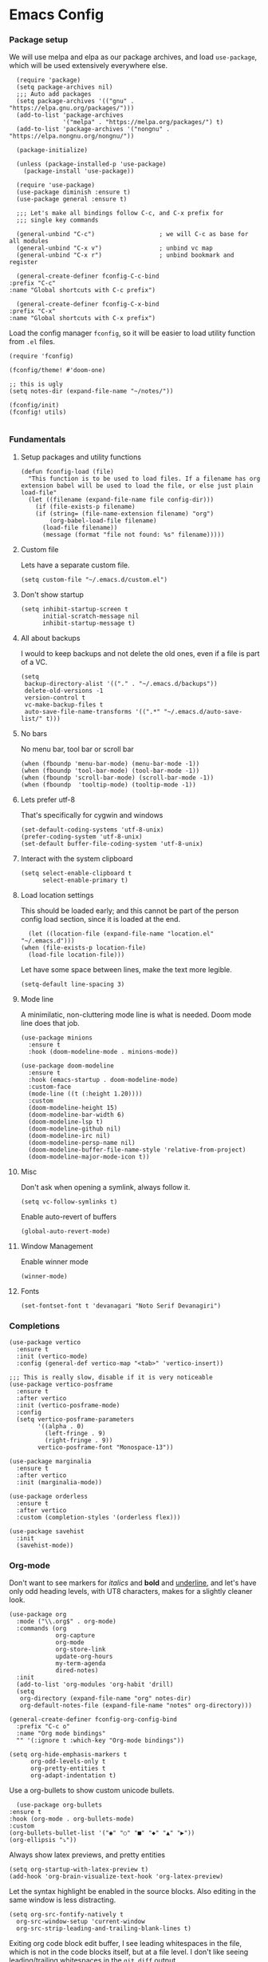 #+STARTUP: overview
#+header-args: :tangle yes :noweb yes

* Emacs Config
*** Package setup
    We will use melpa and elpa as our package archives, and load
    =use-package=, which will be used extensively everywhere else.

    #+begin_src elisp
      (require 'package)
      (setq package-archives nil)
      ;;; Auto add packages
      (setq package-archives '(("gnu" . "https://elpa.gnu.org/packages/")))
      (add-to-list 'package-archives
                   '("melpa" . "https://melpa.org/packages/") t)
      (add-to-list 'package-archives '("nongnu" . "https://elpa.nongnu.org/nongnu/"))

      (package-initialize)

      (unless (package-installed-p 'use-package)
        (package-install 'use-package))

      (require 'use-package)
      (use-package diminish :ensure t)
      (use-package general :ensure t)

      ;;; Let's make all bindings follow C-c, and C-x prefix for
      ;;; single key commands

      (general-unbind "C-c")                  ; we will C-c as base for all modules
      (general-unbind "C-x v")                ; unbind vc map
      (general-unbind "C-x r")                ; unbind bookmark and register

      (general-create-definer fconfig-C-c-bind
	:prefix "C-c"
	:name "Global shortcuts with C-c prefix")

      (general-create-definer fconfig-C-x-bind
	:prefix "C-x"
	:name "Global shortcuts with C-x prefix")
    #+end_src

    Load the config manager =fconfig=, so it will be easier to load utility
    function from =.el= files.

    #+begin_src elisp
      (require 'fconfig)

      (fconfig/theme! #'doom-one)

      ;; this is ugly
      (setq notes-dir (expand-file-name "~/notes/"))

      (fconfig/init)
      (fconfig! utils)

    #+end_src
*** Fundamentals
***** Setup packages and utility functions
      #+begin_src elisp
	(defun fconfig-load (file)
	  "This function is to be used to load files. If a filename has org
	extension babel will be used to load the file, or else just plain load-file"
	  (let ((filename (expand-file-name file config-dir)))
	    (if (file-exists-p filename)
		(if (string= (file-name-extension filename) "org")
		    (org-babel-load-file filename)
		  (load-file filename))
	      (message (format "file not found: %s" filename)))))
      #+end_src
***** Custom file
      Lets have a separate custom file.

      #+begin_src elisp
      (setq custom-file "~/.emacs.d/custom.el")
      #+end_src

***** Don't show startup
      #+begin_src elisp
	(setq inhibit-startup-screen t
	      initial-scratch-message nil
	      inhibit-startup-message t)
      #+end_src
***** All about backups
      I would to keep backups and not delete the old ones, even if a file is part
      of a VC.

      #+begin_src elisp
	(setq
	 backup-directory-alist '(("." . "~/.emacs.d/backups"))
	 delete-old-versions -1
	 version-control t
	 vc-make-backup-files t
	 auto-save-file-name-transforms '((".*" "~/.emacs.d/auto-save-list/" t)))
      #+end_src

***** No bars
      No menu bar, tool bar or scroll bar

      #+begin_src elisp
	(when (fboundp 'menu-bar-mode) (menu-bar-mode -1))
	(when (fboundp 'tool-bar-mode) (tool-bar-mode -1))
	(when (fboundp 'scroll-bar-mode) (scroll-bar-mode -1))
	(when (fboundp  'tooltip-mode) (tooltip-mode -1))
      #+end_src

***** Lets prefer utf-8
      That's specifically for cygwin and windows

      #+begin_src elisp
	(set-default-coding-systems 'utf-8-unix)
	(prefer-coding-system 'utf-8-unix)
	(set-default buffer-file-coding-system 'utf-8-unix)
      #+end_src

***** Interact with the system clipboard
      #+begin_src elisp
	(setq select-enable-clipboard t
	      select-enable-primary t)
      #+end_src

***** Load location settings
      This should be loaded early; and this cannot be part of the person config
      load section, since it is loaded at the end.

      #+begin_src elisp
       (let ((location-file (expand-file-name "location.el" "~/.emacs.d")))
	 (when (file-exists-p location-file)
	   (load-file location-file)))
       #+end_src


      Let have some space between lines, make the text more legible.

      #+begin_src elisp
	(setq-default line-spacing 3)
      #+end_src

***** Mode line
      A minimilatic, non-cluttering mode line is what is needed. Doom mode line
      does that job.

      #+begin_src elisp
	(use-package minions
	  :ensure t
	  :hook (doom-modeline-mode . minions-mode))

	(use-package doom-modeline
	  :ensure t
	  :hook (emacs-startup . doom-modeline-mode)
	  :custom-face
	  (mode-line ((t (:height 1.20))))
	  :custom
	  (doom-modeline-height 15)
	  (doom-modeline-bar-width 6)
	  (doom-modeline-lsp t)
	  (doom-modeline-github nil)
	  (doom-modeline-irc nil)
	  (doom-modeline-persp-name nil)
	  (doom-modeline-buffer-file-name-style 'relative-from-project)
	  (doom-modeline-major-mode-icon t))
      #+end_src

***** Misc
      Don't ask when opening a symlink, always follow it.

      #+begin_src elisp
	(setq vc-follow-symlinks t)
      #+end_src

      Enable auto-revert of buffers
      #+begin_src elisp
	(global-auto-revert-mode)
      #+end_src

***** Window Management
      Enable winner mode
      #+begin_src elisp
        (winner-mode)
      #+end_src
***** Fonts
      #+begin_src elisp
        (set-fontset-font t 'devanagari "Noto Serif Devanagiri")
      #+end_src
*** Completions
    #+begin_src elisp
      (use-package vertico
        :ensure t
        :init (vertico-mode)
        :config (general-def vertico-map "<tab>" 'vertico-insert))

      ;;; This is really slow, disable if it is very noticeable
      (use-package vertico-posframe
        :ensure t
        :after vertico
        :init (vertico-posframe-mode)
        :config
        (setq vertico-posframe-parameters
              '((alpha . 0)
                (left-fringe . 9)
                (right-fringe . 9))
              vertico-posframe-font "Monospace-13"))

      (use-package marginalia
        :ensure t
        :after vertico
        :init (marginalia-mode))

      (use-package orderless
        :ensure t
        :after vertico
        :custom (completion-styles '(orderless flex)))

      (use-package savehist
        :init
        (savehist-mode))
    #+end_src

*** Org-mode
    Don't want to see markers for /italics/ and *bold* and _underline_, and let's have
    only odd heading levels, with UT8 characters, makes for a slightly cleaner look.
    #+begin_src elisp
      (use-package org
        :mode ("\\.org$" . org-mode)
        :commands (org
                   org-capture
                   org-mode
                   org-store-link
                   update-org-hours
                   my-term-agenda
                   dired-notes)
        :init
        (add-to-list 'org-modules 'org-habit 'drill)
        (setq
         org-directory (expand-file-name "org" notes-dir)
         org-default-notes-file (expand-file-name "notes" org-directory)))

      (general-create-definer fconfig-org-config-bind
        :prefix "C-c o"
        :name "Org mode bindings"
        "" '(:ignore t :which-key "Org-mode bindings"))

      (setq org-hide-emphasis-markers t
            org-odd-levels-only t
            org-pretty-entities t
            org-adapt-indentation t)
    #+end_src

    Use a org-bullets to show custom unicode bullets.
    #+begin_src elisp
      (use-package org-bullets
	:ensure t
	:hook (org-mode . org-bullets-mode)
	:custom
	(org-bullets-bullet-list '("◉" "○" "■" "◆" "▲" "▶"))
	(org-ellipsis "⤵"))
    #+end_src

    Always show latex previews, and pretty entities

    #+begin_src elisp
      (setq org-startup-with-latex-preview t)
      (add-hook 'org-brain-visualize-text-hook 'org-latex-preview)
    #+end_src

    Let the syntax highlight be enabled in the source blocks. Also editing in
    the same window is less distracting.

    #+begin_src elisp
      (setq org-src-fontify-natively t
	    org-src-window-setup 'current-window
	    org-src-strip-leading-and-trailing-blank-lines t)
    #+end_src

    Exiting org code block edit buffer, I see leading whitespaces in the file,
    which is not in the code blocks itself, but at a file level. I don't like
    seeing leading/trailing whitespaces in the ~git diff~ output.

    #+begin_src elisp
      (advice-add 'org-edit-src-exit :after 'whitespace-cleanup)
    #+end_src

    Also get multiple lines to be parsed for markups like italic and bold.

    #+begin_src elisp
      ;;; 5 lines maximum to markup
      (setcar (nthcdr 4 org-emphasis-regexp-components) 5)
      (org-set-emph-re 'org-emphasis-regexp-components org-emphasis-regexp-components)
    #+end_src

    Move the point to the beginning of the agenda

    #+begin_src elisp
      ; (add-hook 'org-agenda-finalize-hook #'org-agenda-find-same-or-today-or-agenda 90)
    #+end_src

    Always show org files in the same windows, especially useful when browsing
    through org-roam files. If needed I can explicitly split windows and open
    another buffer.
    #+begin_src elisp
      (setf (cdr (assoc 'file org-link-frame-setup)) 'find-file)
    #+end_src

***** Fundamental org-mode settings
      #+begin_src elisp
        (setq
         org-hide-leading-stars t
         org-clock-persist 'history
         org-agenda-skip-deadline-if-done t
         org-agenda-skip-scheduled-if-done t
         org-agenda-skip-timestamp-if-done t
         org-clock-idle-time 15
         org-deadline-warning-days 7
         org-agenda-skip-scheduled-if-deadline-is-shown t
         org-return-follows-link t
         org-enforce-todo-dependencies t
         org-agenda-dim-blocked-tasks t
         org-habit-preceding-days 7
         org-habit-following-days 1
         org-habit-show-done-always-green t
         org-habit-show-habits-only-for-today nil
         org-habit-graph-column 75
         org-agenda-start-on-weekday 1
         org-agenda-todo-ignore-deadlines t
         org-agenda-include-diary t
         org-insert-mode-line-in-empty-file t
         org-use-speed-commands t
         org-clock-out-remove-zero-time-clocks t
         org-clock-out-when-done t
         org-clock-persist-query-resume nil
         org-clock-auto-clock-resolution (quote when-no-clock-is-running)
         org-clock-report-include-clocking-task t
         org-clock-history-length 20
         org-drawers (quote ("PROPERTIES" "LOGBOOK"))
         org-clock-into-drawer t
         org-log-into-drawer t
         org-log-state-notes-insert-after-drawers t
         org-export-with-sub-superscripts "{}"
         org-catch-invisible-edits t
         org-outline-path-complete-in-steps nil
         org-refile-use-outline-path t
         org-log-note-clock-out nil
         org-password-file "~/.passwds/credentials.gpg"
         org-agenda-show-future-repeats 'next
         org-agenda-sorting-strategy '((agenda habit-down time-up priority-down
                                               effort-up category-up)
                                       (todo priority-down)
                                       (tags priority-down))

         ;; a 8 hour, 5 day work week
         org-duration-units
         `(("min" . 1)
           ("h" . 60)
           ("d" . ,(* 60 8))
           ("w" . ,(* 60 8 5))
           ("m" . ,(* 60 8 5 4))
           ("y" . ,(* 60 8 5 4 10)))

         ;; Any single task cannot be spanning for weeks, otherwise it becomes a habit
         ;; task. So keeping the maximum effort for a task to 1 week, for the worst
         ;; case. Ordinarily a task (subtask mostly), shouldn't be spanning more than
         ;; a day. So the maximum subtask effort is set to 7 hours.
         org-global-properties (quote
                                (("Effort_ALL" . "0:15 0:20 0:30 0:40 1:00 1:40 2:00 4:00 7:00 1d 2d 3d 4d 1w")))

         org-columns-default-format "%80ITEM(Task) %10Effort(Effort){:} %10CLOCKSUM"
         keep-clock-running nil

         ;; Some calendar holiday tweaks
         holiday-general-holidays nil
         holiday-christian-holidays nil
         holiday-islamic-holidays nil
         holiday-hebrew-holidays nil
         holiday-bahai-holidays nil
         holiday-oriental-holidays nil
         holiday-solar-holidays nil

         org-latex-pdf-process
         '("pdflatex -shell-escape -interaction nonstopmode -output-directory %o %f"
           "pdflatex -shell-escape -interaction nonstopmode -output-directory %o %f"
           "pdflatex -shell-escape -interaction nonstopmode -output-directory %o %f")

         org-format-latex-options (plist-put org-format-latex-options :scale 1.5)
         org-clock-mode-line-total 'today)
      #+end_src
***** Setup org modules
      The two most important org packages that we need are org-agenda
      and org-capture, set those up fist.

      #+begin_src elisp
	(use-package org-agenda)
      #+end_src

***** Reproducible research
      After a source block is executed, and if that has a image as a result, by
      default the image is not displayed. One has to run
      ~org-display-inline-images~ after every source block evaluation to view the
      image result. To avoid that, add a hook to run the display command after
      every babel execution.

      #+begin_src elisp
	(eval-after-load 'org
	  (add-hook 'org-babel-after-execute-hook 'org-redisplay-inline-images))
      #+end_src

      Some of the languages that I use with ~org-babel~.
      #+begin_src elisp
        (use-package ob-ledger)

        (org-babel-do-load-languages
         'org-babel-load-languages
         '((emacs-lisp . t)
           (python . t)
           (go . t)
           (dot . t)
           (ditaa . t)
           (latex . t)
           (ledger .t)
           (shell . t)
           (rust . t)
           (scheme . t)
           (gnuplot . t)
           (sql . t)
           (plantuml . t)
           (calc . t)))

        (setq org-plantuml-jar-path (expand-file-name "~/bin/plantuml-1.2022.4.jar")
              org-ditaa-jar-path (expand-file-name "~/bin/ditaa-0.11.0-standalone.jar")
              ;; Don't ask when I evaluate code
              org-confirm-babel-evaluate nil)
      #+end_src

***** Presentation using org-mode
      The slides for a presentation are usually generated from org file, through
      beamer and $\LaTeX$. Instead of doing that, =org-present= combined with
      =hide-mode-line= gives a nice interface to show slides directly from emacs.

      #+begin_src elisp
	(use-package hide-mode-line
	  :ensure t)

	(use-package org-present
	  :ensure t
	  :config
	  (add-hook 'org-present-mode-hook
		    (lambda ()
		      (setq-local face-remapping-alist '((default (:height 1.5) variable-pitch)
					     (header-line (:height 4.5) variable-pitch)
					     (org-code (:height 1.5) org-code)
					     (org-verbatim (:height 1.5) org-verbatim)
					     (org-block (:height 1.20) org-block)
					     (org-block-begin-line (:height 0.7) org-block)))
		      (org-display-inline-images)
		      (org-present-hide-cursor)
		      (hide-mode-line-mode 1)))

	  (add-hook 'org-present-mode-quit-hook
		    (lambda ()
		      (setq-local face-remapping-alist '((default variable-pitch default)))
		      (org-remove-inline-images)
		      (org-present-show-cursor)
		      (org-present-small)
		      (hide-mode-line-mode -1))))
      #+end_src

      Sometimes presentation using ~reveal.js~ does make an impact
      #+begin_src elisp
        (use-package ox-reveal)
      #+end_src

***** Note taking
******* org-roam
	#+begin_src elisp
          ;; Everything related to note taking, currently org-roam
          (general-create-definer fconfig-notes-bind
            :prefix "C-c n"
            :name "Notes actions"
            "" '(:ignore t :which-key "Notes options"))

          (use-package websocket
            :after org-roam)

          (use-package org-roam
            :ensure t
            :init
            (setq org-roam-v2-ack t
                  org-roam-directory "~/notes/org/roam"
                  org-roam-completion-everywhere t
                  org-roam-dailies-directory "~/notes/org/roam/journal")
            (org-roam-db-autosync-mode)

            :custom
            (setq org-roam-node-display-template
                  "${title:*} ${tags:20}")
            :config
            (add-hook 'org-roam-mode-hook #'turn-on-visual-line-mode)
            (use-package org-roam-protocol)
            (org-roam-setup)
            (defun org-roam-node-insert-immediate (arg &rest args)
              (interactive "P")
              (let ((args (cons arg args))
                    (org-roam-capture-templates (list (append (car org-roam-capture-templates)
                                                              '(:immediate-finish t)))))
                (apply #'org-roam-node-insert args))))

          (defun santosh/org-roam-node-find ()
            "Don't prompt for a roam template, use the first entry from the template list"
            (interactive)
            (let ((org-roam-capture-templates (list (append (car org-roam-capture-templates)))))
              (org-roam-node-find)))

          (fconfig-notes-bind
            "l" 'org-roam-buffer-toggle
            "f" 'santosh/org-roam-node-find
            "d" 'org-roam-dailies-goto-date
            "c" 'org-roam-capture
            "g" 'org-roam-graph
            "u" 'org-roam-ui-mode
            "i" 'org-roam-node-insert
            "I" 'org-roam-node-insert-immediate
            "o i" 'org-id-get-create
            ";" 'org-roam-tag-add
            "/" 'org-roam-tag-remove)

          (general-def org-mode-map "C-M-i" 'completion-at-point)

          (use-package org-roam-ui
            :load-path "~/.emacs.d/site-lisp/org-roam-ui"
            :after org-roam
            :config
            (setq org-roam-ui-sync-theme t
                  org-roam-ui-follow t
                  org-roam-ui-update-on-save t
                  org-roam-ui-open-on-start t))

          ;;; https://github.com/org-roam/org-roam/issues/1934#issuecomment-979735048
          (defun santosh/preview-fetcher ()
            (let* ((elem (org-element-context))
                   (parent (org-element-property :parent elem)))
              ;; TODO: alt handling for non-paragraph elements
              (string-trim-right (buffer-substring-no-properties
                                  (org-element-property :begin parent)
                                  (org-element-property :end parent)))))

          (setq org-roam-preview-function #'santosh/preview-fetcher)

          (setq org-roam-capture-templates
                '(
                  ("d" "default" plain "%?"
                   :target (file+head "%<%Y%m%d%H%M%S>-${slug}.org"
                                      "#+title: ${title}\n\n"))

                  ;; Some random things that I would like to keep
                  ("r" "random" plain "%?"
                   :target (file+head "%<%Y%m%d%H%M%S>-${slug}.org"
                                      "#+title: ${title}\n#+filetags: :random:\n")
                   :jump-to-captured)

                  ;; Personal thoughts and ideas, not to be exported
                  ("p" "personal" plain "%?"
                   :target (file+head "%<%Y%m%d%H%M%S>-${slug}.org"
                                      "#+title: ${title}\n#+filetags: :personal:noexport:\n"))

                  ("b" "book quote" plain "- %^{Summary} [page: %^{Page number}]\n  #+begin_quote\n  %^{Quote}\n  #+end_quote\n\n%?"
                   :if-new (file+head "%<%Y%m%d%H%M%S>-${slug}.org"
                                      "#+title: ${title}\n#+filetags: :book:\n\n")
                   :empty-lines 1
                   )
                  ("n" "book notes" item "- %?\n\n"
                   :if-new (file+head "%<%Y%m%d%H%M%S>-${slug}.org"
                                      "#+title: ${title}\n#+filetags: :book:\n\n")
                   :empty-lines 1)))
	#+end_src

******* Journal
        I use a journal to keep a log of activities I did on a particular day,
        and also as a first place to dump my thoughts and ideas.

        #+begin_src elisp
          (use-package org-journal
            :ensure t
            :init
            ;; Change default prefix key; needs to be set before loading org-journal
            (setq org-journal-prefix-key "C-c j"
                  org-journal-file-format "%Y%m%d.org")
            :config
            (defun santosh/insert-journal-header (time)
              (concat "#+title: " (format-time-string "Week %W (%d %B %Y)" time)
                      "\n:PROPERTIES:"
                      "\n:ID: "   (org-id-new)
                      "\n:END:"))

            (setq org-journal-dir "~/notes/org/roam/journal/"
                  org-journal-file-type 'weekly
                  org-journal-date-format "%A, %d %B %Y"
                  org-journal-enable-agenda-integration t
                  org-journal-file-header (function santosh/insert-journal-header)
                  org-journal-skip-carryover-drawers (list "LOGBOOK")))

          (general-create-definer fconfig-journal-bind
            :prefix "C-c j"
            :name "Journal actions"
            "" '(:ignore t :which-key "Journal options"))

          (general-unbind
              "C-c C-s"
              "C-c C-f"
              "C-c C-b"
              "C-c C-j")

          (fconfig-journal-bind
            "o" 'org-journal-open-current-journal-file
            "j" 'org-journal-new-entry
            "f" 'org-journal-open-next-entry
            "b" 'org-journal-open-previous-entry
            "d" 'org-journal-new-date-entry
            "s" 'org-journal-search
            "e" 'org-journal-new-scheduled-entry
            "v" 'org-journal-schedule-view)
        #+end_src

******* deft
	#+begin_src elisp
          ;;; From https://github.com/jrblevin/deft/issues/75#issuecomment-905031872
          (defun cm/deft-parse-title (file contents)
            "Parse the given FILE and CONTENTS and determine the title.
            If `deft-use-filename-as-title' is nil, the title is taken to
            be the first non-empty line of the FILE.  Else the base name of the FILE is
            used as title."
            (let ((begin (string-match "^#\\+[tT][iI][tT][lL][eE]: .*$" contents)))
              (if begin
                  (string-trim (substring contents begin (match-end 0)) "#\\+[tT][iI][tT][lL][eE]: *" "[\n\t ]+")
                (deft-base-filename file))))

          (use-package deft
            :bind ("<f8>" . deft)
            :commands (deft)
            :config (progn
                      (setq deft-directory "~/.deft"
                                  deft-recursive t
                                  deft-strip-summary-regexp ":PROPERTIES:\n\\(.+\n\\)+:END:\n"
                                  deft-default-extension "org"
                                  deft-strip-summary-regexp
                (concat "\\("
                        "[\n\t]" ;; blank
                        "\\|^#\\+[[:alpha:]_]+:.*$" ;; org-mode metadata
                        "\\|^:PROPERTIES:\n\\(.+\n\\)+:END:\n"
                        "\\)"))
                      (advice-add 'deft-parse-title :override #'cm/deft-parse-title)
                      ))

          (general-def [f8] 'deft)
          (general-def :keymaps 'deft-mode-map
            "C-r" 'deft-refresh
            "C-n" 'next-line
            "C-D" 'deft-delete-file)
	#+end_src

******* org-transclusion
        To seamlessly view and add notes and files into a org-buffer without
        copying them.

        #+begin_src elisp
          (use-package org-transclusion
            :init
            (general-create-definer fconfig-transclude-bind
              :prefix "C-c c"
              :name "Transclusion actions"
              "" '(:ignore t :which-key "Transclusion options"))
            :config
            (fconfig-transclude-bind
              "m" 'org-transclusion-make-from-link
              "a" 'org-transclusion-add
              "r" 'org-transclusion-remove
              "A" 'org-transclusion-add-all
              "R" 'org-transclusion-remove-all
              "g" 'org-transclusion-refresh
              "o" 'org-transclusion-open-source
              "l" 'org-transclusion-live-sync-start
              "s" 'org-store-link))
        #+end_src

***** Publishing notes
      #+begin_src elisp
        (use-package ox-hugo
          :defer t
          :commands (santosh/org-roam-publish-to-hugo)
          :init
          (setq org-hugo-base-dir (expand-file-name "~/dev/repos/forest"))
          :config
          (defun santosh/note-modified? (orgfile)
            "Test if the orgfile is newer than the generated markdown file.
        The markdown file is generated from the org-hugo-base-dir
        variable."
            (let ((mdfile (concat (file-name-as-directory org-hugo-base-dir) (concat "content/posts/" (file-name-directory (file-relative-name orgfile org-roam-directory)) (file-name-base orgfile) ".md"))))
              (or (not (file-exists-p mdfile))
                  (not (time-less-p (nth 5 (file-attributes orgfile))
                                  (nth 5 (file-attributes mdfile)))))))

          (defun santosh/mv-journal-md-to-subdir ()
            "ox-hugo doesn't create sub-directories, so move the journal files
        into a subdirectory in org-hugo-base-dir"
            (let ((journal-files (org-journal--list-files)))
              (dolist (file journal-files)
                (let ((exportedmd (concat (file-name-as-directory org-hugo-base-dir) (concat "content/posts/" (file-name-base file) ".md")))
                      (mdfile (concat (file-name-as-directory org-hugo-base-dir) (concat "content/posts/" (file-name-directory (file-relative-name file org-roam-directory)) (file-name-base file) ".md"))))
                  (if  (file-exists-p exportedmd)
                    (rename-file exportedmd mdfile t))))))

          (defun santosh/org-roam-publish-to-hugo (arg)
            "Publish the org-roam files into hugo markdown using ox-hugo exporter.
        The function exports only modified files by default; call the
        function with a prefix key to force re-generation of all org-roam
        files, regardless of the file modification time."

            (interactive "P")
            (let ((notes-files (org-roam-list-files)))
              (dolist (file notes-files)
                (if (or (santosh/note-modified? file) arg)
                    (with-current-buffer (find-file-noselect file)
                      (org-hugo-export-wim-to-md)))))
            (santosh/mv-journal-md-to-subdir)))
      #+end_src

***** Agenda

      Add agenda files
      #+begin_src elisp :results none
        (use-package org-agenda
          :bind (:map org-agenda-mode-map ([C-f9] . org-agenda-goto-today))
          :commands org-agenda
          :hook (org-agenda-mode . hl-line-mode)

          :init
          (setq org-refile-targets
                '((nil :maxlevel . 5)
                  (org-agenda-files :maxlevel . 5)))

          :config
          (add-to-list 'org-agenda-files (concat org-directory "/todo.org"))
          (add-to-list 'org-agenda-files (concat org-directory "/work.org"))

          (appt-activate t)

          ;; org appointments
          ;; Get appointments for today
          (defun ss/org-agenda-to-appt ()
            (interactive)
            (setq appt-time-msg-list nil)
            (let ((org-deadline-warning-days 0))
              (org-agenda-to-appt)))

          (defun ss/appt-disp-window (min-to-app new-time msg)
            (save-window-excursion (notifications-notify
                                    :title "Appointment"
                                    :body msg)))

          (setq appt-message-warning-time '30
                appt-display-interval '5
                appt-display-format 'window
                appt-disp-window-function 'ss/appt-disp-window)

          (defadvice org-agenda-redo (after org-agenda-redo-add-appts)
            "Pressing `r' on the agenda will also add appointments."
            (progn
              (setq appt-time-msg-list nil)
              (org-agenda-to-appt)))

          (ad-activate 'org-agenda-redo)

          (add-hook 'org-finalize-agenda-hook 'ss/org-agenda-to-appt)
          (add-hook 'org-finalize-agenda-hook 'ss/notify-on-clocked-time)

          (run-at-time "24:01" nil 'ss/org-agenda-to-appt))

        (setq org-agenda-time-grid '((daily today remove-match)
                                     (800 1000 1200 1400 1600 1800 2000)
                                     "......" "----------------"))

          ;; functions to remind me to stop working for the day

        (defun ss/org-clock-total-sum-today ()
          "Get the total clocked time today across all agenda files in minutes."
          (let ((files (org-agenda-files))
                (total 0))
            (org-agenda-prepare-buffers files)
            (dolist (file files)
              (with-current-buffer (find-buffer-visiting file)
                (setq total (+ total (org-clock-sum-today)))))
            total))

        (defvar ss/clocked-notify-limit
          "The duration in hours, after which org-timeout should send notification")

        (defalias 'clocked-notify-ok-callback-fn nil
          "The callback function to be called when notification ok is clicked")

        (defalias 'clocked-notify-cancel-callback-fn nil
          "The callback function to be called when notification cancel is clicked")

        (setq ss/clocked-notify-limit 8)

        (defun ss/clocked-time-notify ()
          (if (>= (/ (ss/org-clock-total-sum-today) 60) ss/clocked-notify-limit)
              (notifications-notify
               :title "Time to leave"
               :body "Clocked time exceeded."
               :timeout -1)))
          ;; :actions '("Confirm" "OK" "Refuse" "Cancel")
          ;; :on-action 'clocked-notify-ok-callback-fn
          ;; :on-close 'clocked-notify-cancel-callback-fn)))


        (defun ss/notify-on-clocked-time ()
          "Notify if total clocked time exceeds `clocked-notify-limit`"
          (run-with-timer 0 1800 'ss/clocked-time-notify))
      #+end_src


******* Planning
        Four todo states, *TODO*, *NEXT*, *PROG*, *DONE*.
        #+begin_src elisp
          (setq org-log-done 'note)
          (setq org-todo-keywords
                '((sequence "TODO(t)" "NEXT(n!/@)" "PROG(p!/@)" "|" "DONE(d)")))
        #+end_src
***** Custom agenda
      We will have 5 blocks under the "Agenda and TODOs headline. The first
      block will show the scheduled items for today, deadlines, meetings etc.

      The second block shows high priority tasks (doesn't matter if a task
      is started or in the next state, if it's high priority it shows up
      here).

      The third block shows the "Next and Ongoing tasks", but it's skipped from
      being displayed if it's a scheduled entry, or blocked. This is so because
      we don't want to clutter the view. If a task is scheduled, then we know
      it's to be done sometime soon, so it a blocked talk, because the child
      will either be scheduled or be shown in the "Pending items" block.

      The next block shows all tasks that are due within 30 days, and finally
      "Pending items", to show the remaining tasks with effort estimate.

      #+begin_src elisp
        (defun day-agenda-skip ()
          "Skip trees that are of priority A and has a meeting tag"
          (let ((subtree-end (save-excursion (org-end-of-subtree t)))
                (pri-value (* 1000 (- org-lowest-priority ?A)))
                (pri-current (org-get-priority (thing-at-point 'line t)))
                (case-fold-search t))
            (if (or (re-search-forward ":meeting:" subtree-end t)
                    (= pri-value pri-current))
                subtree-end
              nil)))

        (defun org-agenda-skip-if-blocked ()
          (let ((next-headline (save-excursion
                                 (or (outline-next-heading) (point-max)))))
            (if (org-entry-blocked-p) next-headline)))

        ;; From here: http://doc.norang.ca/org-mode.html

        (defun bh/skip-habits ()
          "Skip habits"
          (save-restriction
            (widen)
            (let ((next-headline (save-excursion (or (outline-next-heading) (point-max)))))
              (if (org-is-habit-p)
                  next-headline
                nil))))

        ;; (defun ss/org-skip-sunrise ()
        ;;   (if (and (not (equal date (calendar-current-date)))
        ;;            (string= (org-get-category) "Sunrise"))
        ;;       (org-end-of-subtree t)
        ;;     nil))

        ;; https://blog.aaronbieber.com/2016/09/24/an-agenda-for-life-with-org-mode.html

        (defun ss/org-agenda-skip-subtree-if-priority (priority)
          "Skip an agenda subtree if it has a priority of PRIORITY.

        PRIORITY may be one of the characters ?A, ?B, or ?C."
          (let ((subtree-end (save-excursion (org-end-of-subtree t)))
                (pri-value (* 1000 (- org-lowest-priority priority)))
                (pri-current (org-get-priority (thing-at-point 'line t))))
            (if (= pri-value pri-current)
                subtree-end
              nil)))

        (defun santosh/since-last-update (days)
          "Checks if headline update is older than DAYS.
        If no timestamps, then return nil."
          (interactive)
          (let ((next-headline (save-excursion (or (org-end-of-subtree t) (poin-max)))))
            (let ((timestamp (ignore-errors (santosh/org-logbook-last-state-update next-headline))))
              (if timestamp (if (>= (org-time-stamp-to-now timestamp) (- days))
                                next-headline)
                nil))))

        (defun santosh/org-logbook-last-state-update (bound)
          (interactive)
          (save-match-data ; is usually a good idea
            (if (re-search-forward ":LOGBOOK:.*\n.*\\(\\[.*\\]\\)" bound)
                (match-string 1))))

        ;; Easy basic searches. Get a quick view of next actions, etc
        (setq org-agenda-custom-commands
              ;; NOTE: Since blocked items won't be shown, make sure the children are
              ;; TODO items, if they are check boxes, set the NOBLOCKING property.
              '(("A" "Agenda and TODOs"
                 ((agenda ""
                          ((org-agenda-overriding-header "Today's Agenda")
                           (org-agenda-span 'day)
                           (org-agenda-prefix-format " %i %?-12t% s")
                           (org-agenda-scheduled-leaders '("" "%2dx "))
                           (org-agenda-use-time-grid t)
                           (org-deadline-warning-days 7)
                           (org-agenda-show-log t)
                           (org-agenda-skip-scheduled-if-deadline-is-shown 'not-today)
                           (org-agenda-skip-deadline-prewarning-if-scheduled 3)
                           (org-agenda-skip-scheduled-delay-if-deadline t)
                           (org-agenda-skip-timestamp-if-deadline-is-shown nil)
                           (org-agenda-sorting-strategy
                            '(time-up todo-state-up priority-down))
                           (org-agenda-skip-function 'org-agenda-skip-if-blocked)))

                  (todo "NEXT|PROG"
                        ((org-agenda-sorting-strategy
                          '(priority-down effort-down todo-state-down))
                         (org-agenda-skip-function
                                     (progn
                                       '(or (org-agenda-skip-if-blocked))))
                         (org-agenda-prefix-format " %i % s")
                         (org-agenda-overriding-header "Next and Ongoing tasks")))

                  (tags "PRIORITY={A}/-NEXT-PROG-DONE"
                        (
                         (org-agenda-overriding-header "High Priority & Deadline (Pending)")
                         (org-agenda-sorting-strategy
                          '(priority-down effort-down todo-state-down))
                         ;; If priority inheritance work's the following could be
                         ;; uncommented, so only the next actionable child shows up.
                         ;; (org-agenda-dim-blocked-tasks 'invisible)
                         (org-agenda-skip-function
                          (progn '(or
                                  (org-agenda-skip-if nil '(scheduled deadline timestamp)))))
                         (org-agenda-prefix-format " %i % s")))

                  (tags-todo "-bill&+DEADLINE>\"<today>\"+DEADLINE<\"<+30d>\"&TODO<>\"PROG\""
                             ((org-agenda-overriding-header "")
                              (org-agenda-skip-function
                               (progn
                                 '(or
                                   (org-agenda-skip-entry-if 'notdeadline))))))

                  (tags-todo "bug/TODO"
                             ((org-agenda-overriding-header "Issues getting stale (> 2)")
                              (org-agenda-prefix-format "%i %s")
                              (org-agenda-skip-function '(santosh/since-last-update 2))))))

                ("p" "Pending todos"
                 ((alltodo ""
                           ((org-agenda-overriding-header "Pending items")
                            (org-agenda-prefix-format " %i [%e] ")
                            (org-agenda-sorting-strategy
                             '(priority-down effort-up todo-state-down category-keep))
                            (org-agenda-skip-function
                             (progn
                               '(or (org-agenda-skip-if-blocked)
                                    (org-agenda-skip-entry-if 'regexp "\\[#A\\]")
                                    (org-agenda-skip-subtree-if 'regexp ":someday:")
                                    (org-agenda-skip-if nil '(scheduled deadline timestamp))
                                    (org-agenda-skip-entry-if 'todo '("PROG" "NEXT")))))))))

                ("r" "Tasks to be refiled" tags "refile"
                 ((org-agenda-files '("~/notes/org/TODO" "~/notes/org/work"))))

                ("W" "Work week review"
                 ((agenda ""
                          ((org-agenda-start-on-weekday 1)
                           (org-agenda-show-log t)
                           (org-agenda-time-grid nil)
                           (org-agenda-start-with-log-mode t)
                           (org-agenda-include-diary nil)
                           (org-agenda-log-mode-items '(state clock))
                           (org-agenda-files '("~/notes/org/work.org"))
                           (org-agenda-start-with-clockreport-mode t)
                           (org-agenda-span 'week)
                           (org-agenda-start-day "-7")
                           (org-agenda-clockreport-parameter-plist '(:link t :maxlevel 3))
                           (org-agenda-overriding-header "Work week in Review")))))

                ("T" "Todo week review"
                 ((agenda ""
                          ((org-agenda-start-on-weekday 1)
                           (org-agenda-show-log t)
                           (org-agenda-time-grid nil)
                           (org-agenda-start-with-log-mode t)
                           (org-agenda-include-diary nil)
                           (org-agenda-log-mode-items '(state clock))
                           (org-agenda-files '("~/notes/org/todo.org"))
                           (org-agenda-start-with-clockreport-mode t)
                           (org-agenda-span 'week)
                           (org-agenda-start-day "-7")
                           (org-agenda-clockreport-parameter-plist '(:link t :maxlevel 3))
                           (org-agenda-t)
                           (org-agenda-overriding-header "Week in Review")))))

                ("e" tags "EFFORT>\"0\""
                 ((org-agenda-overriding-header "All tasks with effort estimate set")
                  (org-agenda-prefix-format "[%e] ")
                  (org-agenda-sorting-strategy
                   '(priority-down todo-state-down effort-up category-keep))
                  (org-agenda-skip-function
                   (progn
                     '(or (org-agenda-skip-if-blocked) (day-agenda-skip)
                          (org-agenda-skip-entry-if 'scheduled 'deadline 'todo
                                                    '("DONE" "CANCELLED" "CLOSED"))
                          (bh/skip-habits))))
                  (org-agenda-files org-agenda-files)))

                ("X" agenda ""
                 ((org-agenda-prefix-format " [ ] ")
                  (org-agenda-with-colors t)
                  (org-agenda-remove-tags t))
                 ("~//tmp/agenda.html"))))
      #+end_src

      Setup category icons
      #+begin_src elisp :results none
        (use-package all-the-icons
          :ensure t)

        (setq org-agenda-category-icon-alist
              `(("Work" ,(list (all-the-icons-material "work" :face 'all-the-icons-blue)) nil nil :ascent center)
                ("Personal" ,(list (all-the-icons-material "person" :face 'all-the-icons-purple)) nil nil :ascent center)
                ("Kernel" ,(list (all-the-icons-octicon "terminal" :face 'all-the-icons-cyan)) nil nil :ascent center)
                ("Learning" ,(list (all-the-icons-material "book" :face 'all-the-icons-silver)) nil nil :ascent center)
                ("Language" ,(list (all-the-icons-material "language" :face 'all-the-icons-green)) nil nil :ascent center)
                ("Default" ,(list (all-the-icons-material "alarm_off" :face 'all-the-icons-dsilver)) nil nil :ascent center)
                ("Sun" ,(list (all-the-icons-material "wb_sunny" :face 'all-the-icons-yellow)) nil nil :ascent center)
                ("Diary" ,(list (all-the-icons-material "date_range")) nil nil :ascent center)
                ("Moon" ,(list (all-the-icons-faicon "moon-o" :face 'all-the-icons-silver)) nil nil :ascent center)
                ("Books" ,(list (all-the-icons-material "library_books" :face 'all-the-icons-silver)) nil nil :ascent center)
                ("Technical" ,(list (all-the-icons-material "code" :face 'all-the-icons-silver)) nil nil :ascent center)
                ("Meeting" ,(list (all-the-icons-material "group" :face 'all-the-icons-silver)) nil nil :ascent center)
                ("Bug" ,(list (all-the-icons-octicon "bug" :face 'all-the-icons-red)) nil nil :ascent center)
                ("Project" ,(list (all-the-icons-octicon "diff" :face 'all-the-icons-green)) nil nil :ascent center)
                ))
      #+end_src

***** Capture notes and tasks
      I use capture to track time spent on short meetings & calls, and also to
      log into my day journal.
      #+begin_src elisp
        (use-package org-capture
          :requires org
          :commands org-capture
          :config
          (add-hook 'org-capture-mode-hook
                    (lambda ()
                      (setq-local org-tag-alist (org-global-tags-completion-table))))
          (add-hook 'org-capture-mode-hook (lambda () (org-align-tags t)))

          (defun org-journal-find-location ()
            ;; Open today's journal, but specify a non-nil prefix argument in order to
            ;; inhibit inserting the heading; org-capture will insert the heading.
            (org-journal-new-entry t)
            (unless (eq org-journal-file-type 'daily)
              (org-narrow-to-subtree))
            (goto-char (point-max)))
          (setq org-capture-templates nil)
          (setq org-capture-templates
                '(
                  ;; All task/todo captures
                  ("t" "Personal Todo" entry
                   (file+headline "todo.org" "Dump")
                   "* TODO %^{Do-what?} %^g\n  %i%?")

                  ("m" "Personal Meeting" entry
                   (file+headline "todo.org" "Meetings/Appointments/Calls")
                   "* TODO %^{Meeting-Name} :meeting:%^g\n  %i%?")

                  ("w" "Work meeting" entry
                   (file+headline "work.org" "Meetings")
                   "* TODO %^{Meeting-Name} %^g\n  %^T\n  %i%?")

                  ("T" "Work Todo" entry
                   (file+headline "work.org" "Misc")
                   "* TODO %^{Do-what?} %^g\n    %?%i")

                  ;; Entry for random quote for the day file
                  ("u" "Quotes" entry
                   (file+headline (concat notes-dir "/quotes") "Quotes")
                   "* %^{Quote} -- %^{Author}")

                  ;; All journal and time tracking captures
                  ("j" "Journal log" plain (function org-journal-find-location)
                   "** %(format-time-string org-journal-time-format)%^{Title} :log:\n%i%?"
                   :jump-to-captured t :immediate-finish t)

                  ("b" "Take a break!" plain (function org-journal-find-location)
                   "** %(format-time-string org-journal-time-format)%^{Title} :log:time:\n%i%?"
                   :clock-in t :clock-resume t)

                  ("c" "Work call" plain (function org-journal-find-location)
                   "** %(format-time-string org-journal-time-format)%^{Title} :time:call:work:\n%i%?"
                   :clock-in t :clock-resume t)

                  ("p" "Personal call" plain (function org-journal-find-location)
                   "** %(format-time-string org-journal-time-format)%^{Title} :time:call:\n%i%?"
                   :clock-in t :clock-resume t)

                  ("d" "Default template" plain (function org-journal-find-location)
                   "** %(format-time-string org-journal-time-format)%^{Title} :browser:%^g\n\n    Source: %:annotation\n\n%i"
                   :empty-lines 1)))

          ;; system wide org-capture
          ;; https://www.reddit.com/r/emacs/comments/74gkeq/system_wide_org_capture/
          (defadvice org-switch-to-buffer-other-window
              (after supress-window-splitting activate)
            "Delete the extra window if we're in a capture frame"
            (if (equal "capture" (frame-parameter nil 'name))
                (delete-other-windows)))

          (defadvice org-capture-finalize
              (after delete-capture-frame activate)
            "Advise capture-finalize to close the frame"
            (when (and (equal "capture" (frame-parameter nil 'name))
                       (not (eq this-command 'org-capture-refile)))
              (delete-frame)))

          (defadvice org-capture-refile
              (after delete-capture-frame activate)
            "Advise org-refile to close the frame"
            (delete-frame))

          (defun activate-capture-frame ()
            "run org-capture in capture frame"
            (select-frame-by-name "capture")
            (switch-to-buffer (get-buffer-create "*scratch*"))
            (org-capture)))
      #+end_src

***** Keybindings
      #+begin_src elisp
        (fconfig-org-config-bind
          "I" 'punch-in
          "O" 'punch-out
          "l" 'clock-in-last-task
          "c" 'org-capture
          "a" 'org-agenda
          "l" 'org-store-link
          "t" 'org-todo-list
          "b" 'org-brain-goto
          "v" 'org-brain-visualize
          "o" 'org-occur-in-agenda-files
          "s" 'org-search-view
          "r" 'org-refile
          "m" 'org-timer-set-timer
          "p" 'org-present)
      #+end_src
***** Useful functions
      Sometimes its useful to get a count of the sub-headings under a tree, like
      getting the number of bugs I am working on.
      #+begin_src elisp
        (defun count-subheadings ()
          (interactive)
          (message (format "Number of sub-headings are: %d." (1-  (length (org-map-entries nil nil 'tree))))))

      #+end_src
*** Mail
    Notmuch mail setup

    #+begin_src elisp
      (use-package notmuch
	:ensure t
	:config
	(setq notmuch-show-logo nil
	      notmuch-column-control t
	      notmuch-mua-compose-in 'new-frame)

	;; Load all the defuns which will be used later
	(fconfig! mail))
    #+end_src

    Consult and notmuch hello. The saved searches for notmuch-hello are defined in
    personal config file.

    #+begin_src elisp
      (use-package consult-notmuch
        :ensure t
        :after (consult notmuch)
        :commands consult-notmuch)

         ;;; from http://www.coli.uni-saarland.de/~slemaguer/emacs/main.html
      (use-package notmuch-hello
        :commands (notmuch notmuch-hello)
        :config

        (setq notmuch-hello-thousands-separator ",") ;; Add a thousand separator
        (general-def notmuch-hello-mode-map "h" 'consult-notmuch)

        (add-hook 'notmuch-hello-refresh-hook
                  (lambda ()
                    (whitespace-mode -1)))

        (setq notmuch-hello-sections '())
        (add-to-list 'notmuch-hello-sections 'fconfig/notmuch-hello-insert-others)
        (add-to-list 'notmuch-hello-sections 'fconfig/notmuch-hello-insert-important))
    #+end_src

    Let's autoload =mail-hist= and and =sendmail=

    #+begin_src elisp
      (autoload 'mail-hist-forward-header "mail-hist")
      (autoload 'mail-text-start          "sendmail")
    #+end_src

    I use msmtp to send mail, and use a script which will queue mails when unable
    to send. I lost the source where I copied the script from.

    #+begin_src elisp
      (setq sendmail-program "msmtp"
            message-sendmail-f-is-evil t
            message-interactive t
            message-send-mail-function 'message-send-mail-with-sendmail
            notmuch-fcc-dirs nil
            message-sendmail-extra-arguments '("--read-envelope-from")
            mail-envelope-from 'header
            message-sendmail-envelope-from 'header
            message-signature nil
            message-kill-buffer-on-exit t
            message-mail-alias-type 'ecomplete
            message-auto-save-directory nil)
    #+end_src

***** Email Workflow
      Use org to store links from notmuch, and setup a capture template for mails.

      - Follow up :: Capture the mail link and insert a deadline entry
      - Read later :: capture template similar to 'Follow up' but without a
	deadline.

      #+begin_src elisp
	(use-package ol-notmuch)
	(setq org-capture-templates
	      (append
	       '(("M" "Mail")
		 ("Mf" "Follow up" entry
		  (file+headline "TODO" "Mail")
		  ;; Default deadline of three days, so it shows in our agenda and we
		  ;; don't miss it.
		  "* TODO %a :@mail:
		DEADLINE: %(org-insert-time-stamp (org-read-date nil t \"+2d\"))\n\n %i\n"
		  :immediate-finish t)
		 ("Mr" "Read later" entry
		  (file+headline "TODO" "Mail")
		  "* TODO %a :@mail:\n\n %i\n" :immediate-finish t))
	       org-capture-templates))

	(defun ss/mail-follow-up()
	  "Capture mail to org mode."
	  (interactive)
	  (org-store-link nil)
	  (org-capture nil "Mf"))

	(defun ss/mail-read-later()
	  "Capture mail to org mode."
	  (interactive)
	  (org-store-link nil)
	  (org-capture nil "Mr"))
      #+end_src

***** Keybindings
      Keybindings for deleting, toggling states and flagging.

      All bindings in the search mode map
      #+begin_src elisp
	(general-def notmuch-search-mode-map "!" 'fconfig/notmuch-toggle-flagged)
	(general-def notmuch-search-mode-map "#" 'fconfig/notmuch-toggle-unread)
	(general-def notmuch-search-mode-map "<C-tab>" 'notmuch-tree-from-search-current-query)
	(general-def notmuch-search-mode-map "<down>" 'next-line)
	(general-def notmuch-search-mode-map "<tab>" 'notmuch-tree-from-search-thread)
	(general-def notmuch-search-mode-map "<up>" 'previous-line)
	(general-def notmuch-search-mode-map "d" 'fconfig/notmuch-delete-thread)
	(general-def notmuch-search-mode-map "]" 'ss/mail-read-later)
	(general-def notmuch-search-mode-map "," 'ss/mail-follow-up)
      #+end_src

      Bindings in the show mode map
      #+begin_src elisp
        (general-def notmuch-show-mode-map "!" 'fconfig/notmuch-toggle-flagged)
        (general-def notmuch-show-mode-map "#" 'fconfig/notmuch-toggle-unread)
        (general-def notmuch-show-mode-map "<down>" 'next-line)
        (general-def notmuch-show-mode-map "<left>" 'backward-char)
        (general-def notmuch-show-mode-map "<right>" 'forward-char)
        (general-def notmuch-show-mode-map "<up>" 'previous-line)
        (general-def notmuch-show-mode-map "D" 'fconfig/notmuch-delete-thread)
        (general-def notmuch-show-mode-map "\C-c\C-o" 'browse-url-at-point)
        (general-def notmuch-show-mode-map "b" 'notmuch-show-browse-urls)
        (general-def notmuch-show-mode-map "B" 'fconfig/notmuch-bounce-message)
        (general-def notmuch-show-mode-map "d" 'fconfig/notmuch-delete-message)
        (general-def notmuch-show-mode-map "," 'ss/mail-follow-up)
        (general-def notmuch-show-mode-map "]" 'ss/mail-read-later)
        (general-def notmuch-show-mode-map "X"
          '(lambda ()
             (interactive)
             (fconfig/notmuch-export-patch (notmuch-show-get-message-id)
                                           (notmuch-show-get-prop :headers))))
      #+end_src

      Bindings in the tree mode (threaded view)

      #+begin_src elisp
	(general-def notmuch-tree-mode-map "!" 'fconfig/notmuch-toggle-flagged)
	(general-def notmuch-tree-mode-map "#" 'fconfig/notmuch-toggle-unread)
	(general-def notmuch-tree-mode-map "<down>" 'next-line)
	(general-def notmuch-tree-mode-map "<up>" 'previous-line)
	(general-def notmuch-tree-mode-map "d" 'fconfig/notmuch-delete-message)
	(general-def notmuch-tree-mode-map "X" '(lambda () (interactive) (notmuch-tree-thread-mapcar 'fconfig/notmuch-tree-get-patch)))
      #+end_src

      Bindings to show patch in diff mode

      #+begin_src elisp
	(general-def notmuch-show-part-map "d" 'fconfig/notmuch-show-view-as-patch)
      #+end_src

*** Programming
***** Compilation
      Always scroll to the first error

      #+begin_src elisp
	(setq compilation-scroll-output 'first-error)
      #+end_src

      Show compilation buffer in colors
      #+begin_src elisp
        (use-package xterm-color
          :init
          (setq compilation-environment '("TERM=xterm-256color"))
          (defun my/advice-compilation-filter (f proc string)
            (funcall f proc (xterm-color-filter string)))
          (advice-add 'compilation-filter :around #'my/advice-compilation-filter))
      #+end_src

***** Scheme
      Let us use ~guile~ which is the default in fedora distributions. The default
      guile is old, and ~geiser~ is not happy with it.

      #+begin_src elisp
	(use-package geiser-guile
	  :config
	  (setq geiser-defauslt-implementation 'guile
		geiser-guile-binary "guile2.2"))
      #+end_src
***** LSP
      #+begin_src elisp
        (setq read-process-output-max fconfig/1MB)

        (use-package lsp-mode
          :diminish
          :commands (lsp lsp-deferred)
          :hook ((c-mode rust-mode go-mode) . lsp-deferred)
          :bind (:map prog-mode-map
                      ("M-g r" . lsp-rename))
          :config
          (setq lsp-file-watch-threshold nil
                lsp-idle-delay 0.5)

          (add-hook 'lsp-mode-hook #'lsp-enable-which-key-integration))

        (use-package consult-lsp
          :ensure t
          :after lsp-mode)

        (use-package lsp-ui
          :hook (lsp-mode . lsp-ui-mode)
          :after lsp-mode)

        (use-package lsp-ui-doc
          :after lsp-ui
          :config
          (setq lsp-ui-doc-include-signature t
                lsp-ui-doc-delay 1.5
                lsp-ui-sideline-delay 1.5))

        (use-package company-capf
          :requires company
          :after lsp-mode
          :config
          (push 'company-capf company-backends)
          (setq company-minimum-prefix-length 1
              company-idle-delay 0.0)
          )

        (general-def lsp-mode-map [remap xref-find-apropos] #'consult-lsp-symbols)
      #+end_src
***** Misc
      Add a keybinding for recompile
      #+begin_src elisp
        (general-def "C-c RET" 'recompile)
      #+end_src
*** Shell
    Setup completion in eshell

    #+begin_src elisp
      ;; (use-package bash-completion
      ;;   :init (bash-completion-setup)
      ;;   (add-hook 'shell-dynamic-complete-functions
      ;;             'bash-completion-dynamic-complete))
    #+end_src
*** Version Control
    Magit
    #+begin_src elisp
      (use-package magit
        :ensure t
        :defer t
        :diminish
        :commands magit-get-top-dir
        :config
        (progn
          (setq magit-commit-signoff t)))

      (use-package git-commit
        :ensure t
        :defer t)

      (use-package git-timemachine :ensure t :defer 3)

      (use-package gist :defer 3)

      (general-create-definer fconfig-vc-bind
        :prefix "C-c v"
        :name "Version control"
        "" '(:ignore t :which-key "Version control"))
    #+end_src
    Lets show the change history while browsing the file
    #+begin_src elisp
      (use-package blamer
        :ensure t
        :defer 20
        :custom
        (blamer-idle-time 0.3)
        (blamer-min-offset 70)
        :custom-face
        (blamer-face ((t :foreground "#7a88cf"
                          :background nil
                          :height 90
                          :italic t))))
    #+end_src
***** Keybindings
      #+begin_src elisp
        (fconfig-vc-bind
          "d" 'magit-diff-buffer-file
          "D" 'magit-diff-dwim
          "C-d" 'magit-diff-staged
          "F" 'magit-file-dispatch
          "M" 'magit-dispatch
          "l" 'magit-log-buffer-file
          "L" 'magit-log-all
          "b" 'magit-blame-addition
          "s" 'magit-status
          "t" 'git-timemachine-toggle
          "g" 'consult-git-grep
          "c" 'magit-branch-checkout
          "i" 'gist-region-or-buffer-private
          "I" 'gist-region-or-buffer
          "M-p" 'magit-pull-from-upstream
          "M-P" 'magit-pull
          "M-f" 'magit-fetch-from-upstream
          "M-F" 'magit-fetch-all
          "M-u" 'magit-push-current-to-upstream
          "M-U" 'magit-push-current
          "M-b" 'magit-rebase-branch
          "M-B" 'magit-rebase
          "M-r" 'magit-reset-worktree)
      #+end_src

*** Frame
*** Buffer
    To move through buffers, I used to use the ~cycle-buffer~ package. But I
    rarely use the ~cycle-buffer-permissive~ and ~cycle-buffer-backward-permissive~
    functions. So now moved to the builtin functions for cycling.
    #+begin_src elisp
      (general-def "<f11>" 'bs-cycle-previous)
      (general-def "<f12>" 'bs-cycle-next)
    #+end_src

    Show a line at the 80 character column, helps while coding.

    #+begin_src elisp
      (use-package fill-column-indicator
        :commands fci-mode)
    #+end_src

    Whitespace mode setup, show when there are trailing whitespaces in a line
    and also when there is space in empty lines.

    #+begin_src elisp
      ;;; Whitespace mode setup
      (use-package whitespace
        :diminish whitespace-mode
        :commands whitespace-mode
        :init
        (progn
          (setq whitespace-style '(face lines-tail trailing empty space-before-tab))))
    #+end_src

    Avoid window resizing and reuse windows when possible.

    #+begin_src elisp
      (setq display-buffer-base-action
            '((display-buffer-reuse-window
               display-buffer-reuse-mode-window
               display-buffer-same-window
               display-buffer-in-previous-window)
      ))

      ;;; https://www.gnu.org/software/emacs/manual/html_node/elisp/The-Zen-of-Buffer-Display.html
      (setq display-buffer-alist
            '(("\\*Help\\*"
               (display-buffer-reuse-window display-buffer-pop-up-frame)
               (reusable-frames . visible))
              ("\\*org-roam\\*" display-buffer-in-side-window
               (side . right)
               (slot . 0)
               (window-width . 0.30)
               (window-parameters .
                                  ((no-other-window . t)
                                   (no-delete-other-windows . t))))

              (".*"
               (display-buffer-reuse-window display-buffer-pop-up-window)
               '((mode . (org-mode helpful-mode help-mode c-mode rust-mode go-mode)))
               (reusable-frames . visible))))

      (setq even-window-sizes nil)
    #+end_src

    A general key binding definer for buffer operations

    #+begin_src elisp
      ;; key bindings
      (general-create-definer fconfig-buffer-bind
        :name "Buffer related bindings"
        :prefix "C-c b"
        "" '(:ignore t :which-key "Buffer related"))

      (fconfig-buffer-bind
        "g" 'writegood-mode
        "w" 'whitespace-mode
        "l" 'recenter-top-bottom
        "p" 'reposition-window
        "s" 'flyspell-buffer
        "b" 'bury-buffer
        "r" 'revert-buffer
        "f" 'fci-mode)
    #+end_src

*** Blogging

***** Hugo
      #+begin_src elisp
        (use-package easy-hugo
          :init

          (setq easy-hugo-basedir "~/work/blog/")
          (setq easy-hugo-url "https://ssivaraj.gitlab-master-pages.nvidia.com/notes")
          (setq easy-hugo-postdir "content/posts")
          (setq easy-hugo-previewtime "300")
          :bind ("C-c b h" . easy-hugo))
      #+end_src

*** Appearance

    Will theme customisation till I integrate with the theme (=aanila=).

    #+begin_src elisp
      (custom-theme-set-faces
       'user
       '(org-block ((t (:inherit t))))
       '(org-meta-line ((t (:foreground "dim gray"))))
       '(org-block-end-line ((t (:foreground "gray20" :overline t :extend t))))
       '(org-block-begin-line ((t (:foreground "gray20" :underline t :extend t))))
       '(show-paren-match ((t (:foreground "light gray" :background "gray10" :extend t))))
       '(bookmark-face ((t (:foreground nil :background "DodgerBlue4")))))
    #+end_src

    Some transparency won't hurt

    #+begin_src elisp
      (defun toggle-transparency ()
	(interactive)
	(let ((alpha (frame-parameter nil 'alpha)))
	  (set-frame-parameter
	   nil 'alpha
	   (if (eql (cond ((numberp alpha) alpha)
			  ((numberp (cdr alpha)) (cdr alpha))
			  ;; Also handle undocumented (<active> <inactive>) form.
			  ((numberp (cadr alpha)) (cadr alpha)))
		    100)
	       '(95 . 50) '(100 . 100)))))

      (general-def "C-c f f" 'toggle-frame-fullscreen)
      (general-def "C-c f t" 'toggle-transparency)
    #+end_src

    A function to display the ansi color sequences in log files.
    #+begin_src elisp
      (defun display-ansi-colors ()
	(interactive)
	(ansi-color-apply-on-region (point-min) (point-max)))
    #+end_src

*** Dashboard
    #+begin_src elisp
      (use-package page-break-lines
        :defer t
        :diminish page-break-lines-mode
        :hook (dashboard-after-initialize . page-break-lines-mode))

      (setq gita-verses
            '(
              "अन्तवन्त इमे देहा नित्यस्योक्ता: शरीरिण:। अनाशिनोऽप्रमेयस्य तस्माद्युध्यस्व भारत ।।२ - १८।।"
              "प्रजहाति यदा कामान्सर्वान्पार्थ मनोगतान्। आत्मन्येवात्मना तुष्ट: स्थितप्रज्ञस्तदोच्यते ।।२ - ५५।।"
              ))

      (use-package dashboard
        :ensure t
        :config
        (dashboard-setup-startup-hook)
        (dashboard-modify-heading-icons '((recents . "file-text")
                                          (bookmarks . "book")))

        (setq
         dashboard-set-init-info nil
         dashboard-page-separator "\n\f\n"
         dashboard-startup-banner "~/Pictures/flute-and-feather.png"
         initial-buffer-choice #'(lambda () (get-buffer "*dashboard*"))
         dashboard-set-navigator t
         dashboard-items '((projects . 10)
                           (recents . 5)
                           (bookmarks . 5)
                           (registers . 5))
         dashboard-banner-logo-title "Happy hacking ♥!"
         dashboard-footer-icon (all-the-icons-octicon "book"
                                                      :height 1.00
                                                      :v-adjust 0.05)
         dashboard-footer-messages gita-verses
         dashboard-projects-switch-function 'projectile-switch-project-by-name
         dashboard-navigator-buttons
              `(;; line1
                (
                 ;; Open kernel source directory
                 (,(all-the-icons-faicon "calendar" :height 1.0 :v-adjust 0.0)
                  nil "Today's agenda and todo"
                  (lambda (&rest _) (if (get-buffer "*Org Agenda*")
                                   (switch-to-buffer-other-window "*Org Agenda*")
                                 (org-agenda "a" "A"))))
                 ;; Mails
                 (,(all-the-icons-octicon "mail" :height 1.0 :v-adjust 0.0)
                  ,(fconfig/notmuch-count-query "tag:unread and tag:inbox and tag:me") "Unread Mails"
                  (lambda (&rest _) (notmuch-search "tag:unread and tag:inbox and tag:me")))
                 (,(all-the-icons-octicon "star" :height 1.0 :v-adjust 0.0)
                  ,(fconfig/notmuch-count-query "tag:flagged") "Starred Mails"
                  (lambda (&rest _) (notmuch-search "tag:flagged"))))

                (;; line 2
                 (,(all-the-icons-faicon "home" :height 1.0 :v-adjust 0.0)
                  nil
                  "Browse homepage"
                  (lambda (&rest _) (browse-url "http://fossix.org")))
                 (,(all-the-icons-faicon "linkedin" :height 1.0 :v-adjust 0.0)
                  nil
                  "Visit LinkedIn"
                  (lambda (&rest _) (browse-url "http://linkedin.com")))
                 (,(all-the-icons-faicon "reddit" :height 1.0 :v-adjust 0.0)
                  nil
                  "Go to Reddit"
                  (lambda (&rest _) (browse-url "https://www.reddit.com")))))))

      (defun santosh/dashboard-open ()
        (interactive)
        (dashboard-insert-startupify-lists)
        (switch-to-buffer "*dashboard*")
        (dashboard-mode))
    #+end_src

*** Media
***** Bongo
      #+begin_src elisp
        (use-package bongo
          :ensure t)

        (org-link-set-parameters "audio"
                                 :follow #'org-play-media-file)

        (defun org-play-media-file (path _)
          (with-bongo-buffer
            (bongo-insert-file (expand-file-name path))
            (backward-char)
            (bongo-play)))
      #+end_src

*** Help
    #+begin_src elisp
      (global-set-key (kbd "C-h f") #'helpful-callable)
      (global-set-key (kbd "C-h v") #'helpful-variable)
      (global-set-key (kbd "C-h k") #'helpful-key)

    #+end_src
*** General Keybindings
    Enable use of arrows in read-mode

    #+begin_src elisp
      (general-def read-mode-map "<down>" 'next-line)
      (general-def read-mode-map "<up>" 'previous-line)

      ;;; switch between light and dark themes
      (general-def "C-c l t l" '(lambda()
                                  (interactive)
                                  (disable-theme 'doom-one)
                                  (load-theme 'doom-opera-light t)))

      (general-def "C-c l t d" '(lambda()
                                  (interactive)
                                  (disable-theme 'doom-opera-light)
                                  (load-theme 'doom-one t)))
      ;; searching and jumping
      (general-create-definer fconfig-search-bind
        :prefix "M-g"
        :name "Search and jump"
        "" '(:ignore t :which-key "Search and jump"))

      (fconfig-search-bind
        "o" 'consult-line
        "O" 'consult-line-multi
        "g" 'consult-goto-line
        "s" 'consult-ripgrep
        "SPC" 'ace-jump-mode
        "C-x SPC" 'ace-jump-mode-pop-mark
        "w" 'ace-window)

      ;; (when (featurep 'fconfig-mm)
      ;;   (fconfig-mm-bind
      ;;     "," #'spotify-previous
      ;;     "." #'spotify-next
      ;;     "<return>" #'spotify-playpause))

      ;;; setting this with general-def doesn't work!
      (global-set-key "\C-l" 'backward-kill-line)
      (general-def "C-x C-\\" 'save-buffers-kill-emacs)
      (general-def "C-x C-c" 'kill-this-buffer)
      (general-def "C-x C-b" 'ibuffer)
      (general-def "<S-f3>" 'match-paren)

      ;; remap C-a to `smarter-move-beginning-of-line'
      (general-def [remap move-beginning-of-line]
        'smarter-move-beginning-of-line)

      (general-def "M-o" 'ace-window)

      ;; type-break
      (general-def "M-S-<f10>" 'type-break-statistics)
      (general-def "C-<f11>" 'santosh/dashboard-open)

      ;; notmuch
      (general-def "C-<f3>" 'notmuch)
      (general-def "C-<f4>" 'consult-notmuch)

      ;;; treemacs
      (general-def "C-c t t" 'treemacs)
      (general-def "C-c t s" 'treemacs-select-window)
      (general-def "C-c t e" 'lsp-treemacs-errors-list)
      (general-def "C-c t y" 'lsp-treemacs-symbols-toggle)
      (general-def "C-c t r" 'lsp-treemacs-references)
      (general-def "C-c t i" 'lsp-treemacs-implementations)
      (general-def "C-c t h c" 'lsp-treemacs-call-hierarchy)
      (general-def "C-c t h t" 'lsp-treemacs-type-hierarchy)

      (fconfig-C-c-bind
        "x s" 'shell
        "x r" 'projectile-run-async-shell-command-in-root
        "s" 'projectile-run-shell)

      (general-create-definer fconfig-bookmark-bind
        :prefix "C-c r"
        "" '(:ignore t :which-key "Bookmark and registers")
        :name "Bookmark and registers")

      (fconfig-bookmark-bind
        "B" 'bookmark-set
        "b" 'bookmark-set-no-overwrite
        "l" 'list-bookmarks
        "j" 'bookmark-jump
        "J" 'bookmark-jump-other-window
        "r" 'view-register
        "C-l" 'list-registers
        "d" 'register-describe-oneline
        "p" 'point-to-register
        "." 'jump-to-register
        "s" 'copy-to-register
        "i" 'insert-register
        "a" 'append-to-register
        "C-p" 'prepend-to-register
        "R" 'copy-rectangle-to-register
        "w" 'window-configuration-to-register
        "f" 'frame-configuration-to-register
        "n" 'number-to-register
        "+" 'increment-register
        "m" 'kmacro-to-register
        "C-s" 'bookmark-save)
    #+end_src

    Some keybindings for hideshow minor mode

    #+begin_src elisp
      (general-def "C-c h h" 'hs-toggle-hiding)

    #+end_src
*** Temporary
    The following is a paste of a exiting config file, from which I will slowly
    move everything to org files.

    #+begin_src elisp
      (let ((file-name-handler-alist nil))
        (fconfig! core)
        (fconfig! packages)
        (fconfig! org-config)
        (fconfig! solar)
        (fconfig! progmode)
        (fconfig! mm)
        ;; (fconfig! finance)
        ;; (fconfig! speak)
        ;; (fconfig! devanagari)
      )

      (defun santosh/org-agenda-open ()
        (interactive)
        (if (get-buffer "*Org Agenda*")
            (progn
              (switch-to-buffer-other-frame "*Org Agenda*")
              (org-agenda-redo))
          (progn
            (let (
                  (org-agenda-window-setup 'only-window)
                  (org-frame (make-frame
                              '((no-other-frame . t)
                                (unsplittable . t)
                                (height . 30)
                                (buffer-list . '("*Org Agenda*"))
                                (minibuffer . nil)
                                (undecorated . t)))))
              (set-frame-font "monospace-9" t nil)
              (org-agenda nil "A")
              (org-agenda-goto-today)
              (set-window-dedicated-p (selected-window) t)
              (delete-other-windows)))))

      (global-map! "C-c o RET" 'santosh/org-agenda-open)

      (if (not (server-running-p))
          (server-start))

      (fconfig/finish)
    #+end_src

*** Load personal setup
    Load personal setup file, which can have personal information like email
    address, location etc, and load host specific setup file, which I only use
    for setting up font.

    #+begin_src elisp
      (org-babel-load-file (expand-file-name
			    (concat (user-login-name) ".org") "~/.emacs.d"))
      (org-babel-load-file (expand-file-name
			    (concat (system-name) ".org") "~/.emacs.d"))
      (load custom-file)
    #+end_src

